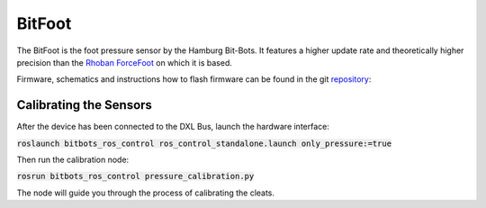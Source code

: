 =======
BitFoot
=======

The BitFoot is the foot pressure sensor by the Hamburg Bit-Bots.
It features a higher update rate and theoretically higher precision than the `Rhoban ForceFoot <https://www.github.com/Rhoban/ForceFoot>`_ on which it is based.

Firmware, schematics and instructions how to flash firmware can be found in the git repository_:


.. _ForceFoot: https://www.github.com/Rhoban/ForceFoot
.. _repository: https://www.github.com/bit-bots/bit_foot



Calibrating the Sensors
=======================

After the device has been connected to the DXL Bus, launch the hardware interface:

:code:`roslaunch bitbots_ros_control ros_control_standalone.launch only_pressure:=true`

Then run the calibration node:

:code:`rosrun bitbots_ros_control pressure_calibration.py`

The node will guide you through the process of calibrating the cleats.
